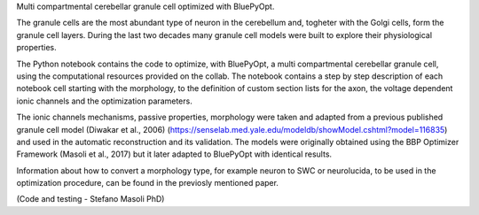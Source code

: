 Multi compartmental cerebellar granule cell optimized with BluePyOpt.

The granule cells are the most abundant type of neuron in the cerebellum and, togheter with the Golgi cells, form the granule cell layers. 
During the last two decades many granule cell models were built to explore their physiological properties. 

The Python notebook contains the code to optimize, with BluePyOpt, a multi compartmental cerebellar granule cell, using the computational resources provided on the collab.
The notebook contains a step by step description of each notebook cell starting with the morphology, to the definition of custom section lists for the axon, the voltage dependent ionic channels and the optimization parameters. 

The ionic channels mechanisms, passive properties, morphology were taken and adapted from a previous published granule cell model (Diwakar et al., 2006) (https://senselab.med.yale.edu/modeldb/showModel.cshtml?model=116835) and used in the automatic reconstruction and its validation. 
The models were originally obtained using the BBP Optimizer Framework (Masoli et al., 2017) but it later adapted to BluePyOpt with identical results. 

Information about how to convert a morphology type, for example neuron to SWC or neurolucida, to be used in the optimization procedure, can be found in the previosly mentioned paper.

(Code and testing - Stefano Masoli PhD)